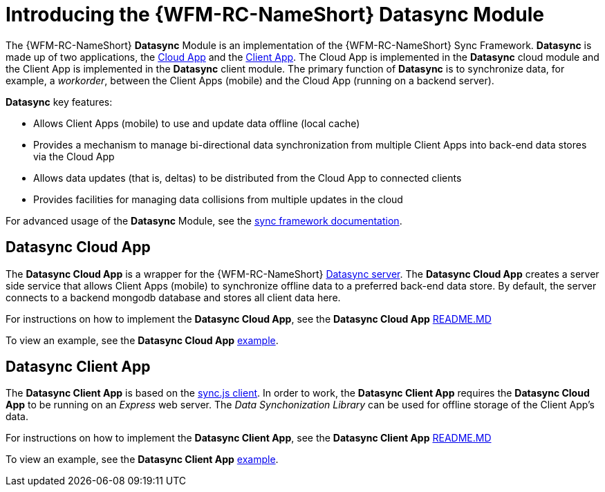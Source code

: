 [id='con-datasync-module-{chapter}']
= Introducing the {WFM-RC-NameShort} Datasync Module

The {WFM-RC-NameShort} *Datasync* Module is an implementation of the {WFM-RC-NameShort} Sync Framework.
*Datasync* is made up of two applications, the xref:datasync-cloud-app-{chapter}[Cloud App] and the xref:datasync-client-app-{chapter}[Client App].
The Cloud App is implemented in the *Datasync* cloud module and the Client App is implemented in the *Datasync* client module. 
The primary function of *Datasync* is to synchronize data, for example, a _workorder_, between the Client Apps (mobile) and the Cloud App (running on a backend server).

*Datasync* key features:

- Allows Client Apps (mobile) to use and update data offline (local cache)
- Provides a mechanism to manage bi-directional data synchronization from multiple Client Apps into back-end data stores via the Cloud App
- Allows data updates (that is, deltas) to be distributed from the Cloud App to connected clients
- Provides facilities for managing data collisions from multiple updates in the cloud

For advanced usage of the *Datasync* Module, see the link:{WFM-RC-SyncFrameworkURL}{WFM-RC-Branch}/docs[sync framework documentation]. 

[id='datasync-cloud-app-{chapter}']
== Datasync Cloud App
The *Datasync Cloud App* is a wrapper for the {WFM-RC-NameShort} link:https://github.com/feedhenry/fh-sync[Datasync server].
The *Datasync Cloud App* creates a server side service that allows Client Apps (mobile) to synchronize offline data to a preferred back-end data store.
By default, the server connects to a backend mongodb database and stores all client data here. 

For instructions on how to implement the *Datasync Cloud App*, see the *Datasync Cloud App* link:{WFM-RC-CoreURL}{WFM-RC-Branch}/cloud/datasync/README.md[README.MD]

To view an example, see the *Datasync Cloud App* link:{WFM-RC-CoreUrl}{WFM-RC-Branch}/cloud/datasync/example/index.ts[example].

[id='datasync-client-app-{chapter}']
== Datasync Client App
The *Datasync Client App* is based on the link:https://github.com/feedhenry/fh-sync-js[sync.js client].
In order to work, the *Datasync Client App* requires the *Datasync Cloud App* to be running on an _Express_ web server.
The _Data Synchonization Library_ can be used for offline storage of the Client App's data.

For instructions on how to implement the *Datasync Client App*, see the *Datasync Client App* link:{WFM-RC-CoreURL}{WFM-RC-Branch}/client/datasync-client/README.md[README.MD]

To view an example, see the *Datasync Client App* link:{WFM-RC-CoreUrl}{WFM-RC-Branch}/cloud/datasync/example/index.ts[example].
